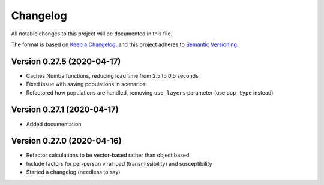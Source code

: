 Changelog
=========

All notable changes to this project will be documented in this file.

The format is based on `Keep a
Changelog <https://keepachangelog.com/en/1.0.0/>`__, and this project
adheres to `Semantic
Versioning <https://semver.org/spec/v2.0.0.html>`__.


Version 0.27.5 (2020-04-17)
---------------------------
- Caches Numba functions, reducing load time from 2.5 to 0.5 seconds
- Fixed issue with saving populations in scenarios
- Refactored how populations are handled, removing ``use_layers`` parameter (use ``pop_type`` instead)


Version 0.27.1 (2020-04-17)
---------------------------
- Added documentation


Version 0.27.0 (2020-04-16)
---------------------------
-  Refactor calculations to be vector-based rather than object based
-  Include factors for per-person viral load (transmissibility) and
   susceptibility
-  Started a changelog (needless to say)